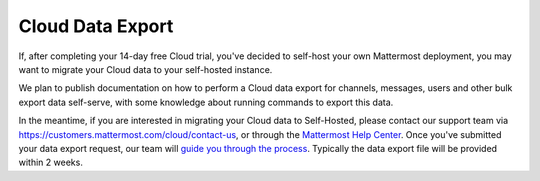 Cloud Data Export
=========================

If, after completing your 14-day free Cloud trial, you've decided to self-host your own Mattermost deployment, you may want to migrate your Cloud data to your self-hosted instance.

We plan to publish documentation on how to perform a Cloud data export for channels, messages, users and other bulk export data self-serve, with some knowledge about running commands to export this data.

In the meantime, if you are interested in migrating your Cloud data to Self-Hosted, please contact our support team via https://customers.mattermost.com/cloud/contact-us, or through the `Mattermost Help Center <https://support.mattermost.com/>`_. Once you've submitted your data export request, our team will `guide you through the process <https://handbook.mattermost.com/operations/research-and-development/engineering/cloud-data-export-process>`_. Typically the data export file will be provided within 2 weeks.
